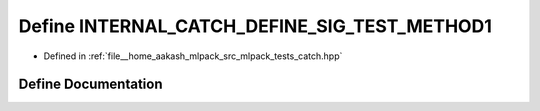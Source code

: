 .. _exhale_define_catch_8hpp_1ae0cccd56ac66f873543f3dede228dbe9:

Define INTERNAL_CATCH_DEFINE_SIG_TEST_METHOD1
=============================================

- Defined in :ref:`file__home_aakash_mlpack_src_mlpack_tests_catch.hpp`


Define Documentation
--------------------


.. doxygendefine:: INTERNAL_CATCH_DEFINE_SIG_TEST_METHOD1
